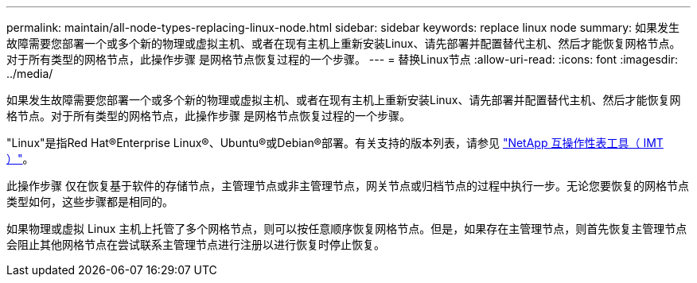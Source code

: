 ---
permalink: maintain/all-node-types-replacing-linux-node.html 
sidebar: sidebar 
keywords: replace linux node 
summary: 如果发生故障需要您部署一个或多个新的物理或虚拟主机、或者在现有主机上重新安装Linux、请先部署并配置替代主机、然后才能恢复网格节点。对于所有类型的网格节点，此操作步骤 是网格节点恢复过程的一个步骤。 
---
= 替换Linux节点
:allow-uri-read: 
:icons: font
:imagesdir: ../media/


[role="lead"]
如果发生故障需要您部署一个或多个新的物理或虚拟主机、或者在现有主机上重新安装Linux、请先部署并配置替代主机、然后才能恢复网格节点。对于所有类型的网格节点，此操作步骤 是网格节点恢复过程的一个步骤。

"Linux"是指Red Hat®Enterprise Linux®、Ubuntu®或Debian®部署。有关支持的版本列表，请参见 https://imt.netapp.com/matrix/#welcome["NetApp 互操作性表工具（ IMT ）"^]。

此操作步骤 仅在恢复基于软件的存储节点，主管理节点或非主管理节点，网关节点或归档节点的过程中执行一步。无论您要恢复的网格节点类型如何，这些步骤都是相同的。

如果物理或虚拟 Linux 主机上托管了多个网格节点，则可以按任意顺序恢复网格节点。但是，如果存在主管理节点，则首先恢复主管理节点会阻止其他网格节点在尝试联系主管理节点进行注册以进行恢复时停止恢复。
